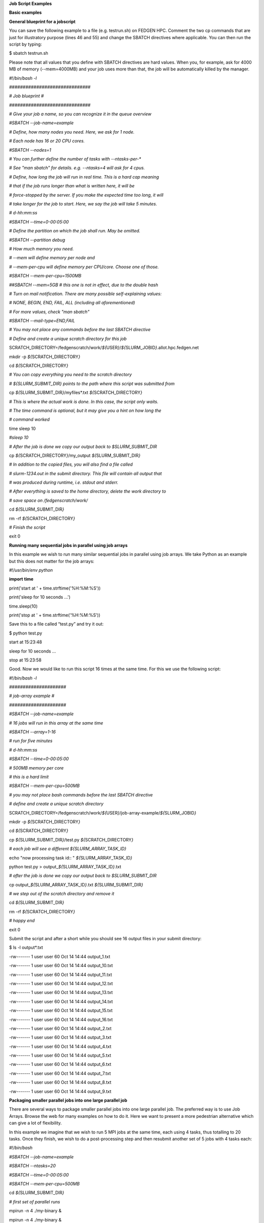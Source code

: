 **Job Script Examples**

**Basic examples**

**General blueprint for a jobscript**

You can save the following example to a file (e.g. testrun.sh) on FEDGEN
HPC. Comment the two cp commands that are just for illustratory purpose
(lines 46 and 55) and change the SBATCH directives where applicable. You
can then run the script by typing:

$ sbatch testrun.sh

Please note that all values that you define with SBATCH directives are
hard values. When you, for example, ask for 4000 MB of memory
(--mem=4000MB) and your job uses more than that, the job will be
automatically killed by the manager.

*#!/bin/bash -l*

*##############################*

*# Job blueprint #*

*##############################*

*# Give your job a name, so you can recognize it in the queue overview*

*#SBATCH --job-name=example*

*# Define, how many nodes you need. Here, we ask for 1 node.*

*# Each node has 16 or 20 CPU cores.*

*#SBATCH --nodes=1*

*# You can further define the number of tasks with --ntasks-per-\**

*# See "man sbatch" for details. e.g. --ntasks=4 will ask for 4 cpus.*

*# Define, how long the job will run in real time. This is a hard cap
meaning*

*# that if the job runs longer than what is written here, it will be*

*# force-stopped by the server. If you make the expected time too long,
it will*

*# take longer for the job to start. Here, we say the job will take 5
minutes.*

*# d-hh:mm:ss*

*#SBATCH --time=0-00:05:00*

*# Define the partition on which the job shall run. May be omitted.*

*#SBATCH --partition debug*

*# How much memory you need.*

*# --mem will define memory per node and*

*# --mem-per-cpu will define memory per CPU/core. Choose one of those.*

*#SBATCH --mem-per-cpu=1500MB*

*##SBATCH --mem=5GB # this one is not in effect, due to the double hash*

*# Turn on mail notification. There are many possible self-explaining
values:*

*# NONE, BEGIN, END, FAIL, ALL (including all aforementioned)*

*# For more values, check "man sbatch"*

*#SBATCH --mail-type=END,FAIL*

*# You may not place any commands before the last SBATCH directive*

*# Define and create a unique scratch directory for this job*

SCRATCH_DIRECTORY=/fedgenscratch/work/*${*\ USER\ *}*/*${*\ SLURM_JOBID\ *}*.allot.hpc.fedgen.net

mkdir -p *${*\ SCRATCH_DIRECTORY\ *}*

cd *${*\ SCRATCH_DIRECTORY\ *}*

*# You can copy everything you need to the scratch directory*

*# ${SLURM_SUBMIT_DIR} points to the path where this script was
submitted from*

cp *${*\ SLURM_SUBMIT_DIR\ *}*/myfiles\*.txt
*${*\ SCRATCH_DIRECTORY\ *}*

*# This is where the actual work is done. In this case, the script only
waits.*

*# The time command is optional, but it may give you a hint on how long
the*

*# command worked*

time sleep 10

*#sleep 10*

*# After the job is done we copy our output back to $SLURM_SUBMIT_DIR*

cp *${*\ SCRATCH_DIRECTORY\ *}*/my_output *${*\ SLURM_SUBMIT_DIR\ *}*

*# In addition to the copied files, you will also find a file called*

*# slurm-1234.out in the submit directory. This file will contain all
output that*

*# was produced during runtime, i.e. stdout and stderr.*

*# After everything is saved to the home directory, delete the work
directory to*

*# save space on /fedgenscratch/work/*

cd *${*\ SLURM_SUBMIT_DIR\ *}*

rm -rf *${*\ SCRATCH_DIRECTORY\ *}*

*# Finish the script*

exit 0

**Running many sequential jobs in parallel using job arrays**

In this example we wish to run many similar sequential jobs in parallel
using job arrays. We take Python as an example but this does not matter
for the job arrays:

*#!/usr/bin/env python*

**import** **time**

print('start at ' + time.strftime('%H:%M:%S'))

print('sleep for 10 seconds ...')

time.sleep(10)

print('stop at ' + time.strftime('%H:%M:%S'))

Save this to a file called “test.py” and try it out:

$ python test.py

start at 15:23:48

sleep for 10 seconds ...

stop at 15:23:58

Good. Now we would like to run this script 16 times at the same time.
For this we use the following script:

*#!/bin/bash -l*

*#####################*

*# job-array example #*

*#####################*

*#SBATCH --job-name=example*

*# 16 jobs will run in this array at the same time*

*#SBATCH --array=1-16*

*# run for five minutes*

*# d-hh:mm:ss*

*#SBATCH --time=0-00:05:00*

*# 500MB memory per core*

*# this is a hard limit*

*#SBATCH --mem-per-cpu=500MB*

*# you may not place bash commands before the last SBATCH directive*

*# define and create a unique scratch directory*

SCRATCH_DIRECTORY=/fedgenscratch/work/*${*\ USER\ *}*/job-array-example/*${*\ SLURM_JOBID\ *}*

mkdir -p *${*\ SCRATCH_DIRECTORY\ *}*

cd *${*\ SCRATCH_DIRECTORY\ *}*

cp *${*\ SLURM_SUBMIT_DIR\ *}*/test.py *${*\ SCRATCH_DIRECTORY\ *}*

*# each job will see a different ${SLURM_ARRAY_TASK_ID}*

echo "now processing task id:: " *${*\ SLURM_ARRAY_TASK_ID\ *}*

python test.py > output\_\ *${*\ SLURM_ARRAY_TASK_ID\ *}*.txt

*# after the job is done we copy our output back to $SLURM_SUBMIT_DIR*

cp output\_\ *${*\ SLURM_ARRAY_TASK_ID\ *}*.txt
*${*\ SLURM_SUBMIT_DIR\ *}*

*# we step out of the scratch directory and remove it*

cd *${*\ SLURM_SUBMIT_DIR\ *}*

rm -rf *${*\ SCRATCH_DIRECTORY\ *}*

*# happy end*

exit 0

Submit the script and after a short while you should see 16 output files
in your submit directory:

$ ls -l output\*.txt

-rw------- 1 user user 60 Oct 14 14:44 output_1.txt

-rw------- 1 user user 60 Oct 14 14:44 output_10.txt

-rw------- 1 user user 60 Oct 14 14:44 output_11.txt

-rw------- 1 user user 60 Oct 14 14:44 output_12.txt

-rw------- 1 user user 60 Oct 14 14:44 output_13.txt

-rw------- 1 user user 60 Oct 14 14:44 output_14.txt

-rw------- 1 user user 60 Oct 14 14:44 output_15.txt

-rw------- 1 user user 60 Oct 14 14:44 output_16.txt

-rw------- 1 user user 60 Oct 14 14:44 output_2.txt

-rw------- 1 user user 60 Oct 14 14:44 output_3.txt

-rw------- 1 user user 60 Oct 14 14:44 output_4.txt

-rw------- 1 user user 60 Oct 14 14:44 output_5.txt

-rw------- 1 user user 60 Oct 14 14:44 output_6.txt

-rw------- 1 user user 60 Oct 14 14:44 output_7.txt

-rw------- 1 user user 60 Oct 14 14:44 output_8.txt

-rw------- 1 user user 60 Oct 14 14:44 output_9.txt

**Packaging smaller parallel jobs into one large parallel job**

There are several ways to package smaller parallel jobs into one large
parallel job. The preferred way is to use Job Arrays. Browse the web for
many examples on how to do it. Here we want to present a more pedestrian
alternative which can give a lot of flexibility.

In this example we imagine that we wish to run 5 MPI jobs at the same
time, each using 4 tasks, thus totalling to 20 tasks. Once they finish,
we wish to do a post-processing step and then resubmit another set of 5
jobs with 4 tasks each:

*#!/bin/bash*

*#SBATCH --job-name=example*

*#SBATCH --ntasks=20*

*#SBATCH --time=0-00:05:00*

*#SBATCH --mem-per-cpu=500MB*

cd *${*\ SLURM_SUBMIT_DIR\ *}*

*# first set of parallel runs*

mpirun -n 4 ./my-binary &

mpirun -n 4 ./my-binary &

mpirun -n 4 ./my-binary &

mpirun -n 4 ./my-binary &

mpirun -n 4 ./my-binary &

wait

*# here a post-processing step*

*# ...*

*# another set of parallel runs*

mpirun -n 4 ./my-binary &

mpirun -n 4 ./my-binary &

mpirun -n 4 ./my-binary &

mpirun -n 4 ./my-binary &

mpirun -n 4 ./my-binary &

wait

exit 0

The wait commands are important here - the run script will only continue
once all commands started with & have completed.

**Example on how to allocate entire memory on one node**

*#!/bin/bash -l*

*###################################################*

*# Example for a job that consumes a lot of memory #*

*###################################################*

*#SBATCH --job-name=example*

*# we ask for 1 node*

*#SBATCH --nodes=1*

*# run for five minutes*

*# d-hh:mm:ss*

*#SBATCH --time=0-00:05:00*

*# total memory for this job*

*# this is a hard limit*

*# note that if you ask for more than one CPU has, your account gets*

*# charged for the other (idle) CPUs as well*

*#SBATCH --mem=31000MB*

*# turn on all mail notification*

*#SBATCH --mail-type=ALL*

*# you may not place bash commands before the last SBATCH directive*

*# define and create a unique scratch directory*

SCRATCH_DIRECTORY=/fedgenscratch/work/*${*\ USER\ *}*/example/*${*\ SLURM_JOBID\ *}*

mkdir -p *${*\ SCRATCH_DIRECTORY\ *}*

cd *${*\ SCRATCH_DIRECTORY\ *}*

*# we copy everything we need to the scratch directory*

*# ${SLURM_SUBMIT_DIR} points to the path where this script was
submitted from*

cp *${*\ SLURM_SUBMIT_DIR\ *}*/my_binary.x *${*\ SCRATCH_DIRECTORY\ *}*

*# we execute the job and time it*

time ./my_binary.x > my_output

*# after the job is done we copy our output back to $SLURM_SUBMIT_DIR*

cp *${*\ SCRATCH_DIRECTORY\ *}*/my_output *${*\ SLURM_SUBMIT_DIR\ *}*

*# we step out of the scratch directory and remove it*

cd *${*\ SLURM_SUBMIT_DIR\ *}*

rm -rf *${*\ SCRATCH_DIRECTORY\ *}*

*# happy end*

exit 0

**How to recover files before a job times out**

Possibly you would like to clean up the work directory or recover files
for restart in case a job times out. In this example we ask Slurm to
send a signal to our script 120 seconds before it times out to give us a
chance to perform clean-up actions.

*#!/bin/bash -l*

*# job name*

*#SBATCH --job-name=example*

*# replace this by your account*

*#SBATCH --account=...*

*# one core only*

*#SBATCH --ntasks=1*

*# we give this job 4 minutes*

*#SBATCH --time=0-00:04:00*

*# asks SLURM to send the USR1 signal 120 seconds before end of the time
limit*

*#SBATCH --signal=B:USR1@120*

*# define the handler function*

*# note that this is not executed here, but rather*

*# when the associated signal is sent*

your_cleanup_function()

{

echo "function your_cleanup_function called at **$(**\ date\ **)**"

*# do whatever cleanup you want here*

}

*# call your_cleanup_function once we receive USR1 signal*

trap 'your_cleanup_function' USR1

echo "starting calculation at **$(**\ date\ **)**"

*# the calculation "computes" (in this case sleeps) for 1000 seconds*

*# but we asked slurm only for 240 seconds so it will not finish*

*# the "&" after the compute step and "wait" are important*

sleep 1000 &

wait

**OpenMP and MPI**

You can download the examples given here to a file (e.g. smpijob.sh) and
start it with:

$ sbatch mpijob.sh

**Example for an OpenMP job**

*#!/bin/bash -l*

*#############################*

*# example for an OpenMP job #*

*#############################*

*#SBATCH --job-name=example*

*# we ask for 1 task with 20 cores*

*#SBATCH --nodes=1*

*#SBATCH --ntasks-per-node=1*

*#SBATCH --cpus-per-task=20*

*# exclusive makes all memory available*

*#SBATCH --exclusive*

*# run for five minutes*

*# d-hh:mm:ss*

*#SBATCH --time=0-00:05:00*

*# turn on all mail notification*

*#SBATCH --mail-type=ALL*

*# you may not place bash commands before the last SBATCH directive*

*# define and create a unique scratch directory*

SCRATCH_DIRECTORY=/fedgenscratch/work/*${*\ USER\ *}*/example/*${*\ SLURM_JOBID\ *}*

mkdir -p *${*\ SCRATCH_DIRECTORY\ *}*

cd *${*\ SCRATCH_DIRECTORY\ *}*

*# we copy everything we need to the scratch directory*

*# ${SLURM_SUBMIT_DIR} points to the path where this script was
submitted from*

cp *${*\ SLURM_SUBMIT_DIR\ *}*/my_binary.x *${*\ SCRATCH_DIRECTORY\ *}*

*# we set OMP_NUM_THREADS to the number of available cores*

export OMP_NUM_THREADS=\ *${*\ SLURM_CPUS_PER_TASK\ *}*

*# we execute the job and time it*

time ./my_binary.x > my_output

*# after the job is done we copy our output back to $SLURM_SUBMIT_DIR*

cp *${*\ SCRATCH_DIRECTORY\ *}*/my_output *${*\ SLURM_SUBMIT_DIR\ *}*

*# we step out of the scratch directory and remove it*

cd *${*\ SLURM_SUBMIT_DIR\ *}*

rm -rf *${*\ SCRATCH_DIRECTORY\ *}*

*# happy end*

exit 0

**Example for a MPI job**

*#!/bin/bash -l*

*##########################*

*# example for an MPI job #*

*##########################*

*#SBATCH --job-name=example*

*# 80 MPI tasks in total*

*# FEDGEN HPC has 16 or 20 cores/node and therefore we take*

*# a number that is divisible by both*

*#SBATCH --ntasks=80*

*# run for five minutes*

*# d-hh:mm:ss*

*#SBATCH --time=0-00:05:00*

*# 500MB memory per core*

*# this is a hard limit*

*#SBATCH --mem-per-cpu=500MB*

*# turn on all mail notification*

*#SBATCH --mail-type=ALL*

*# you may not place bash commands before the last SBATCH directive*

*# define and create a unique scratch directory*

SCRATCH_DIRECTORY=/fedgenscratch/work/*${*\ USER\ *}*/example/*${*\ SLURM_JOBID\ *}*

mkdir -p *${*\ SCRATCH_DIRECTORY\ *}*

cd *${*\ SCRATCH_DIRECTORY\ *}*

*# we copy everything we need to the scratch directory*

*# ${SLURM_SUBMIT_DIR} points to the path where this script was
submitted from*

cp *${*\ SLURM_SUBMIT_DIR\ *}*/my_binary.x *${*\ SCRATCH_DIRECTORY\ *}*

*# we execute the job and time it*

time mpirun -np $SLURM_NTASKS ./my_binary.x > my_output

*# after the job is done we copy our output back to $SLURM_SUBMIT_DIR*

cp *${*\ SCRATCH_DIRECTORY\ *}*/my_output *${*\ SLURM_SUBMIT_DIR\ *}*

*# we step out of the scratch directory and remove it*

cd *${*\ SLURM_SUBMIT_DIR\ *}*

rm -rf *${*\ SCRATCH_DIRECTORY\ *}*

*# happy end*

exit 0

**Example for a hybrid MPI/OpenMP job**

*#!/bin/bash -l*

*#######################################*

*# example for a hybrid MPI OpenMP job #*

*#######################################*

*#SBATCH --job-name=example*

*# we ask for 4 MPI tasks with 10 cores each*

*#SBATCH --nodes=2*

*#SBATCH --ntasks-per-node=2*

*#SBATCH --cpus-per-task=10*

*# run for five minutes*

*# d-hh:mm:ss*

*#SBATCH --time=0-00:05:00*

*# 500MB memory per core*

*# this is a hard limit*

*#SBATCH --mem-per-cpu=500MB*

*# turn on all mail notification*

*#SBATCH --mail-type=ALL*

*# you may not place bash commands before the last SBATCH directive*

*# define and create a unique scratch directory*

SCRATCH_DIRECTORY=/fedgenscratch/work/*${*\ USER\ *}*/example/*${*\ SLURM_JOBID\ *}*

mkdir -p *${*\ SCRATCH_DIRECTORY\ *}*

cd *${*\ SCRATCH_DIRECTORY\ *}*

*# we copy everything we need to the scratch directory*

*# ${SLURM_SUBMIT_DIR} points to the path where this script was
submitted from*

cp *${*\ SLURM_SUBMIT_DIR\ *}*/my_binary.x *${*\ SCRATCH_DIRECTORY\ *}*

*# we set OMP_NUM_THREADS to the number cpu cores per MPI task*

export OMP_NUM_THREADS=\ *${*\ SLURM_CPUS_PER_TASK\ *}*

*# we execute the job and time it*

time mpirun -np $SLURM_NTASKS ./my_binary.x > my_output

*# after the job is done we copy our output back to $SLURM_SUBMIT_DIR*

cp *${*\ SCRATCH_DIRECTORY\ *}*/my_output *${*\ SLURM_SUBMIT_DIR\ *}*

*# we step out of the scratch directory and remove it*

cd *${*\ SLURM_SUBMIT_DIR\ *}*

rm -rf *${*\ SCRATCH_DIRECTORY\ *}*

*# happy end*

exit 0

If you want to start more than one MPI rank per node you can
use --ntasks-per-node in combination with --nodes:

*#SBATCH --nodes=4 --ntasks-per-node=2 --cpus-per-task=8*

This will start 2 MPI tasks each on 4 nodes, where each task can use up
to 8 threads

**Message passing example (MPI)**

#!/bin/bash

#

#SBATCH --job-name=test_mpi

#SBATCH --output=res_mpi.txt

#

#SBATCH --ntasks=4

#SBATCH --time=10:00

#SBATCH --mem-per-cpu=100

module load OpenMPI

srun hello.mpi

Request four cores on the cluster for 10 minutes, using 100 MB of RAM
per core. Assuming hello.mpi was compiled with MPI support, srun will
create four instances of it, on the nodes allocated by Slurm.

You can try the above example by downloading the example `hello world
program from
Wikipedia <https://en.wikipedia.org/wiki/Message_Passing_Interface#Example_program>`__ (name
it for instance wiki_mpi_example.c), and compiling it with

module load OpenMPI

mpicc wiki_mpi_example.c -o hello.mpi

The res_mpi.txt file should contain something like

We have 4 processors

Hello 1! Processor 1 reporting for duty

Hello 2! Processor 2 reporting for duty

Hello 3! Processor 3 reporting for duty

**Shared memory example (OpenMP)**

#!/bin/bash

#

#SBATCH --job-name=test_omp

#SBATCH --output=res_omp.txt

#

#SBATCH --ntasks=1

#SBATCH --cpus-per-task=4

#SBATCH --time=10:00

#SBATCH --mem-per-cpu=100

export OMP_NUM_THREADS=$SLURM_CPUS_PER_TASK

srun ./hello.omp

The job will be run in an allocation where four cores have been reserved
on the same compute node.

You can try it by using the `hello world program from
Wikipedia <https://en.wikipedia.org/wiki/Openmp#C>`__ (name it for
instance wiki_omp_example.c) and compiling it with

gcc -fopenmp wiki_omp_example.c -o hello.omp

The res_omp.txt file should contain something like

Hello World from thread 0

Hello World from thread 3

Hello World from thread 1

Hello World from thread 2

There are 4 threads

**Embarrassingly parallel workload example (job array)**

This setup is useful for problems based on **random draws** (e.g.
Monte-Carlo simulations). In such cases, you can have four programs
drawing 1000 random samples and combining their output afterwards (with
another program) you get the equivalent of drawing 4000 samples.

Another typical use of this setting is **parameter sweep**. In this case
the same computation is carried on several times by a given code,
differing only in the initial value of some high-level parameter for
each run. An example could be the optimisation of an integer-valued
parameter through range scanning in a **job array**:

#!/bin/bash

#

#SBATCH --job-name=test_emb_arr

#SBATCH --output=res_emb_arr.txt

#

#SBATCH --ntasks=1

#SBATCH --time=10:00

#SBATCH --mem-per-cpu=100

#

#SBATCH --array=1-8

srun ./my_program.exe $SLURM_ARRAY_TASK_ID

In that configuration, the command my_program.exe will be run eight
times, creating eight distinct jobs, each time with a different argument
passed with the environment variable defined by
slurm **SLURM_ARRAY_TASK_ID** ranging from 1 to 8, as specified by
the --array parameter.

The same idea can be used to process **several data files**. To
different instances of the program we must pass a different file to
read, based upon the value set in the $SLURM\_\* environment variable.
For instance, assuming there are exactly eight files in /path/to/data we
can create the following script:

#!/bin/bash

#

#SBATCH --job-name=test_emb_arr

#SBATCH --output=res_emb_arr.txt

#

#SBATCH --ntasks=1

#SBATCH --time=10:00

#SBATCH --mem-per-cpu=100

#

#SBATCH --array=0-7

FILES=(/path/to/data/\*)

srun ./my_program.exe ${FILES[$SLURM_ARRAY_TASK_ID]}

In this case, eight jobs will be submitted, each with a different
filename given as an argument to my_program.exe defined in the
array FILES[]. As the FILES[] Bash array is zero-indexed, the Slurm job
array IDs must also start at 0 so the argument is --array=0-7. One pain
point is that the number of files in the directory must match the number
of jobs in the array.

Note that the same recipe can be used with a numerical argument that is
not simply an integer sequence, by defining a Bash
array ARGS[] containing the desired values:

ARGS=(0.05 0.25 0.5 1 2 5 100)

srun ./my_program.exe ${ARGS[$SLURM_ARRAY_TASK_ID]}

Here again, the Slurm job array numbering must start at 0 to make sure
all items in the ARGS[] Bash array are processed.

**Warning**

If the running time of your program is small, say ten minutes or less,
creating a job array will incur a lot of overhead and you should
consider *packing* your jobs.

**Packed jobs example**

By default, the srun command in a submission script inherits all
non-GRES resource allocated in the job, but with the --exact parameter,
you can split the resource and allocate them to multiple steps in
parallel.

As an example, the following job submission script will ask Slurm for 8
CPUs, then it will run the myprog program 1000 times with arguments
passed from 1 to 1000. But with the -N1 -n1 -c1 --exact option, it will
control that at any point in time only 8 instances are effectively
running, each being allocated one CPU. You can at this point decide to
allocate several CPUs or tasks by adapting the corresponding parameters.

#! /bin/bash

#

#SBATCH --ntasks=8

for i in {1..1000}

do

srun -N1 -n1 -c1 --exact ./myprog $i &

done

wait

The for-loop can be replaced with GNU parallel if installed on your
system:

parallel -P $SLURM_NTASKS srun -N1 -c1 -n1 --exact ./myprog :::
{1..1000}

Similarly, many files can be processed with one job submission script.
The following script will run myprog for every file in /path/to/data,
but maximum 8 at a time, and using one CPU per task.

#! /bin/bash

#

#SBATCH --ntasks=8

for file in /path/to/data/\*

do

srun -N1 -n1 -c1 --exact ./myprog $file &

done

wait

Here again the for-loop can be replaced with another command, xargs:

find /path/to/data -print0 \| xargs -0 -n1 -P $SLURM_NTASKS srun -n1
--exclusive ./myprog

**Master/worker program example**

#!/bin/bash

#

#SBATCH --job-name=test_ms

#SBATCH --output=res_ms.txt

#

#SBATCH --ntasks=4

#SBATCH --time=10:00

#SBATCH --mem-per-cpu=100

srun --multi-prog multi.conf

With file multi.conf being, for example, as follows

0 echo I am the Master

1-3 echo I am worker %t

The above instructs Slurm to create four tasks (or processes), one
running echo 'I am the Master', and the other 3
running echo I am worker %t. The %t placeholder will be replaced with
the task id. This is typically used in a **producer/consumer** setup
where one program (the master) create computing tasks for the other
program (the workers) to perform.

Upon completion of the above job, file res_ms.txt will contain

I am worker 2

I am worker 3

I am worker 1

I am the Master

though not necessarily in the same order.

**Hybrid jobs**

You can mix multi-processing (MPI) and multi-threading (OpenMP) in the
same job, simply like this:

#! /bin/bash

#

#SBATCH --ntasks=8

#SBATCH --cpus-per-task=4

module load OpenMPI

export OMP_NUM_THREADS=$SLURM_CPUS_PER_TASK

srun ./myprog

or even a job array of hybrid jobs:

#! /bin/bash

#

#SBATCH --array=1-10

#SBATCH --ntasks=8

#SBATCH --cpus-per-task=4

module load OpenMPI

export OMP_NUM_THREADS=$SLURM_CPUS_PER_TASK

srun ./myprog $SLURM_ARRAY_TASK_ID

**GPU jobs**

If you want to claim a GPU for your job, you need to specify the
GRES `Generic Resource
Scheduling <https://slurm.schedmd.com/gres.html>`__ parameter in your
job script. Please note that GPUs are only available in a specific
partition whose name depends on the cluster.

#SBATCH --partition=PostP

#SBATCH --gres=gpu:1

A sample job file requesting a node with a GPU could look like this:

#!/bin/bash

#SBATCH --job-name=example

#SBATCH --ntasks=1

#SBATCH --time=1:00:00

#SBATCH --mem-per-cpu=1000

#SBATCH --partition=gpu

#SBATCH --gres=gpu:1

module load CUDA

srun ./my_cuda_program

**Settings for OpenMP and MPI jobs**

**Single node jobs**

For applications that are not optimized for HPC (high performance
computing) systems like simple python or R scripts and a lot of software
which is optimized for desktop PCs.

**Simple applications and scripts**

Many simple tools and scripts are not parallelized at all and therefore
won’t profit from more than one CPU core.

+-----------------+----------------------------------------------------+
| **Parameter**   | **Function**                                       |
+=================+====================================================+
| –nodes=1        | Start a unparallized job on only one node          |
+-----------------+----------------------------------------------------+
| –nt             | For OpenMP, only one task is necessary             |
| asks-per-node=1 |                                                    |
+-----------------+----------------------------------------------------+
| –               | Just one CPU core will be used.                    |
| cpus-per-task=1 |                                                    |
+-----------------+----------------------------------------------------+
| –mem=<MB>       | Memory (RAM) for the job. Number followed by unit  |
|                 | prefix, e.g. 16G                                   |
+-----------------+----------------------------------------------------+

If you are unsure if your application can benefit from more cores try a
higher number and observe the load of your job. If it stays at
approximately one there is no need to ask for more than one.

**OpenMP applications**

OpenMP (Open Multi-Processing) is a multiprocessing library is often
used for programs on shared memory systems. Shared memory describes
systems which share the memory between all processing units (CPU cores),
so that each process can access all data on that system.

+-----------------------+----------------------------------------------+
| **Parameter**         | **Function**                                 |
+=======================+==============================================+
| –nodes=1              | Start a parallel job for a shared memory     |
|                       | system on only one node                      |
+-----------------------+----------------------------------------------+
| –ntasks-per-node=1    | For OpenMP, only one task is necessary       |
+-----------------------+----------------------------------------------+
| –cpus-p               | Number of threads (CPU cores) to use         |
| er-task=<num_threads> |                                              |
+-----------------------+----------------------------------------------+
| –mem=<MB>             | Memory (RAM) for the job. Number followed by |
|                       | unit prefix, e.g. 16G                        |
+-----------------------+----------------------------------------------+

**Multiple node jobs (MPI)**

Depending on the frequency and bandwidth demand of your setup, you can
either just start a number of MPI tasks or request whole nodes. While
using whole nodes guarantees that a low latency and high bandwidth it
usually results in a longer queuing time compared to cluster wide job.
With the latter the SLURM manager can distribute your task across all
nodes of stallo and utilize otherwise unused cores on nodes which for
example run a 16 core job on a 20 core node. This usually results in
shorter queuing times but slower inter-process connection speeds.

We strongly advice all users to ask for a given set of cores when
submitting multi-core jobs. To make sure that you utilize full nodes,
you should ask for sets that adds up to both 16 and 20 (80, 160 etc) due
to the hardware specifics of Stallo i.e. submit the job
with --ntasks=80 **if** your application scales to this number of tasks.

This will make the best use of the resources and give the most
predictable execution times. If your job requires more than the default
available memory per core (32 GB/node gives 2 GB/core for 16 core nodes
and 1.6GB/core for 20 core nodes) you should adjust this need with the
following command: #SBATCH --mem-per-cpu=4GB When doing this, the batch
system will automatically allocate 8 cores or less per node.

**To use whole nodes**

+----------------+-----------------------------------------------------+
| **Parameter**  | **Function**                                        |
+================+=====================================================+
| –nod           | Start a parallel job for a distributed memory       |
| es=<num_nodes> | system on several nodes                             |
+----------------+-----------------------------------------------------+
| –ntasks-per-no | Number of (MPI) processes per node. Maximum number  |
| de=<num_procs> | depends nodes (16 or 20 on Stallo)                  |
+----------------+-----------------------------------------------------+
| –c             | Use one CPU core per task.                          |
| pus-per-task=1 |                                                     |
+----------------+-----------------------------------------------------+
| –exclusive     | Job will not share nodes with other running jobs.   |
|                | You don’t need to specify memory as you will get    |
|                | all available on the node.                          |
+----------------+-----------------------------------------------------+

**To distribute your job**

+-----------------+----------------------------------------------------+
| **Parameter**   | **Function**                                       |
+=================+====================================================+
| –nta            | Number of (MPI) processes in total. Equals to the  |
| sks=<num_procs> | number of cores                                    |
+-----------------+----------------------------------------------------+
| –m              | Memory (RAM) per requested CPU core. Number        |
| em-per-cpu=<MB> | followed by unit prefix, e.g. 2G                   |
+-----------------+----------------------------------------------------+

**Scalability**

You should run a few tests to see what is the best fit between
minimizing runtime and maximizing your allocated cpu-quota. That is you
should not ask for more cpus for a job than you really can utilize
efficiently. Try to run your job on 1, 2, 4, 8, 16, etc., cores to see
when the runtime for your job starts tailing off. When you start to see
less than 30% improvement in runtime when doubling the cpu-counts you
should probably not go any further. Recommendations to a few of the most
used applications can be found in `Application
guides <https://hpc-uit.readthedocs.io/en/latest/applications/sw_guides.html#sw-guides>`__.
